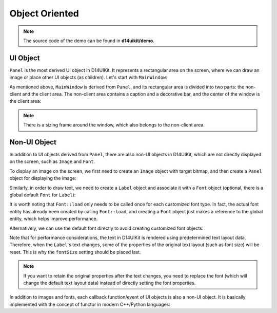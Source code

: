 .. _d14uikit-tutorials-intermediate-object_oriented:

Object Oriented
===============

.. image:: https://media.githubusercontent.com/media/DreamersGather/D14Docs.Res/main/d14uikit/tutorials/object_oriented.png

.. note::

  The source code of the demo can be found in **d14uikit/demo**.

UI Object
---------

``Panel`` is the most derived UI object in D14UIKit. It represents a rectangular area on the screen, where we can draw an image or place other UI objects (as children). Let's start with ``MainWindow``:

.. tabs::

  .. tab:: C++

    .. sourcecode:: c++

      MainWindow mwnd(DEMO_NAME);

  .. tab:: Python

    .. sourcecode:: python

      mwnd = MainWindow(DEMO_NAME)

As mentioned above, ``MainWindow`` is derived from ``Panel``, and its rectangular area is divided into two parts: the non-client and the client area. The non-client area contains a caption and a decorative bar, and the center of the window is the client area:

.. note::

  There is a sizing frame around the window, which also belongs to the non-client area.

.. tabs::

  .. tab:: C++

    .. sourcecode:: c++

      Panel clntArea;
      mwnd.setContent(&clntArea);

  .. tab:: Python

    .. sourcecode:: python

      clntArea = Panel()
      mwnd.content = clntArea

Non-UI Object
-------------

In addition to UI objects derived from ``Panel``, there are also non-UI objects in D14UIKit, which are not directly displayed on the screen, such as ``Image`` and ``Font``.

To display an image on the screen, we first need to create an ``Image`` object with target bitmap, and then create a ``Panel`` object for displaying the image:

.. tabs::

  .. tab:: C++

    .. sourcecode:: c++

      Image img(L"test.png");

      Panel imgArea;
      imgArea.setParent(&clntArea);
      imgArea.setSize(img.size());
      imgArea.setPosition({ 20, 0 });
      imgArea.setImage(&img);

  .. tab:: Python

    .. sourcecode:: python

      img = Image('test.png')

      imgArea = Panel()
      imgArea.parent = clntArea
      imgArea.size = img.size
      imgArea.position = Point(20, 0)
      imgArea.image = img

Similarly, in order to draw text, we need to create a ``Label`` object and associate it with a ``Font`` object (optional, there is a global default ``Font`` for ``Label``):

.. tabs::

  .. tab:: C++

    .. sourcecode:: c++

      Label textArea;

      textArea.setParent(&clntArea);
      textArea.setSize({ 200, 100 });
      textArea.setPosition({ 400, 100 });
      textArea.setOutlineWidth(5);
      textArea.setOutlineColor({ 255, 0, 0 });
      textArea.setOutlineOpacity(0.5);
      textArea.setText(L"This is a label");
      textArea.setHorzAlign(Label::HCenter);

      auto font1 = Font::load(
          L"MyFont",
          L"Times New Roman",
          20,
          L"en-us",
          Font::ExtraBold,
          Font::Italic,
          Font::Expanded);

      auto font2 = Font(L"MyFont");

      textArea.setFont(&font1);
      //textArea.setFont(&font2);

  .. tab:: Python

    .. sourcecode:: python

      textArea = Label()

      textArea.parent = clntArea
      textArea.size = Size(200, 100)
      textArea.position = Point(400, 100)
      textArea.outlineWidth = 5
      textArea.outlineColor = Color(255, 0, 0)
      textArea.outlineOpacity = 0.5
      textArea.text = 'This is a label'
      textArea.horzAlign = Label.HCenter

      font1 = Font.load( \
          "MyFont", \
          "Times New Roman", \
          20, "en-us", \
          Font.ExtraBold, \
          Font.Italic, \
          Font.Expanded)

      font2 = Font('MyFont')

      textArea.font = font1
      #textArea.font = font2

It is worth noting that ``Font::load`` only needs to be called once for each customized font type. In fact, the actual font entity has already been created by calling ``Font::load``, and creating a ``Font`` object just makes a reference to the global entity, which helps improve performance.

Alternatively, we can use the default font directly to avoid creating customized font objects:

.. tabs::

  .. tab:: C++

    .. sourcecode:: c++

      Label busyArea;
      busyArea.setParent(&clntArea);
      busyArea.setSize({ 760, 240 });
      busyArea.setPosition({ 20, 300 });
      busyArea.setBkgnColor({ 128, 128, 128 });
      busyArea.setBkgnOpacity(0.5f);
      busyArea.setText(L"Try moving cursor in this area");
      busyArea.setHorzAlign(Label::HCenter);

      // set this after `text`
      busyArea.setFontSize(20);

  .. tab:: Python

    .. sourcecode:: python

      busyArea = Label()
      busyArea.parent = clntArea
      busyArea.size = Size(760, 240)
      busyArea.position = Point(20, 300)
      busyArea.bkgnColor = Color(128, 128, 128)
      busyArea.bkgnOpacity = 0.5
      busyArea.text = 'Try moving cursor in this area'
      busyArea.horzAlign = Label.HCenter

      # set this after `text`
      busyArea.fontSize = 20

Note that for performance considerations, the text in D14UIKit is rendered using predetermined text layout data. Therefore, when the ``Label``'s text changes, some of the properties of the original text layout (such as font size) will be reset. This is why the ``fontSize`` setting should be placed last.

.. note::

   If you want to retain the original properties after the text changes, you need to replace the font (which will change the default text layout data) instead of directly setting the font properties.

In addition to images and fonts, each callback function/event of UI objects is also a non-UI object. It is basically implemented with the concept of functor in modern C++/Python languages:

.. tabs::

  .. tab:: C++

    .. sourcecode:: c++

      auto setBusyCursor = [](Panel* p, MouseMoveEvent* e)
      {
          auto cursor = Application::app()->cursor();
          cursor->setIcon(Cursor::Busy);
      };
      busyArea.callback().onMouseMove = setBusyCursor;

  .. tab:: Python

    .. sourcecode:: python

      def setBusyCursor(p, e):
          cursor = Application.app.cursor
          cursor.setIcon(Cursor.Busy)

      busyArea.f_onMouseMove = setBusyCursor
